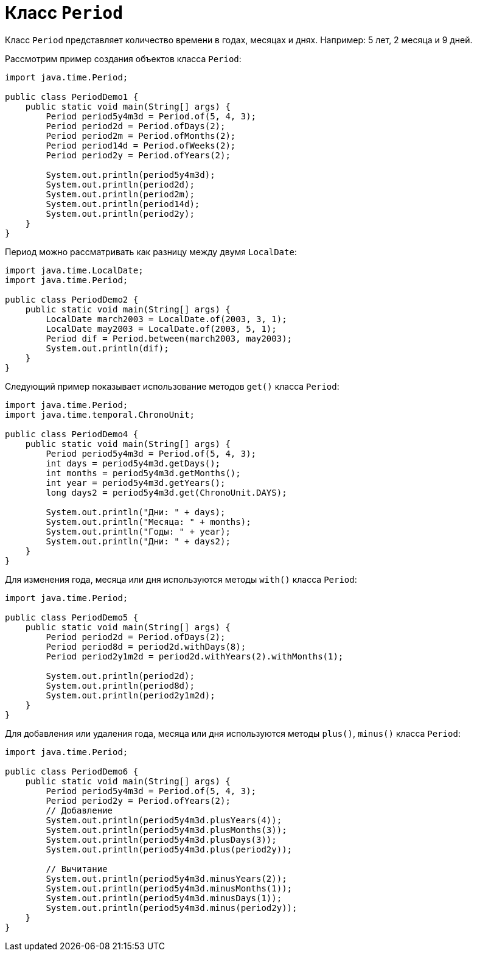 = Класс `Period`

Класс `Period` представляет количество времени в годах, месяцах и днях. Например: 5 лет, 2 месяца и 9 дней.

Рассмотрим пример создания объектов класса `Period`:

[source, java]
----
import java.time.Period;

public class PeriodDemo1 {
    public static void main(String[] args) {
        Period period5y4m3d = Period.of(5, 4, 3);
        Period period2d = Period.ofDays(2);
        Period period2m = Period.ofMonths(2);
        Period period14d = Period.ofWeeks(2);
        Period period2y = Period.ofYears(2);

        System.out.println(period5y4m3d);
        System.out.println(period2d);
        System.out.println(period2m);
        System.out.println(period14d);
        System.out.println(period2y);
    }
}
----

Период можно рассматривать как разницу между двумя `LocalDate`:

[source, java]
----
import java.time.LocalDate;
import java.time.Period;

public class PeriodDemo2 {
    public static void main(String[] args) {
        LocalDate march2003 = LocalDate.of(2003, 3, 1);
        LocalDate may2003 = LocalDate.of(2003, 5, 1);
        Period dif = Period.between(march2003, may2003);
        System.out.println(dif);
    }
}
----

Следующий пример показывает использование методов `get()` класса `Period`:

[source, java]
----
import java.time.Period;
import java.time.temporal.ChronoUnit;

public class PeriodDemo4 {
    public static void main(String[] args) {
        Period period5y4m3d = Period.of(5, 4, 3);
        int days = period5y4m3d.getDays();
        int months = period5y4m3d.getMonths();
        int year = period5y4m3d.getYears();
        long days2 = period5y4m3d.get(ChronoUnit.DAYS);

        System.out.println("Дни: " + days);
        System.out.println("Месяца: " + months);
        System.out.println("Годы: " + year);
        System.out.println("Дни: " + days2);
    }
}
----

Для изменения года, месяца или дня используются методы `with()` класса `Period`:

[source, java]
----
import java.time.Period;

public class PeriodDemo5 {
    public static void main(String[] args) {
        Period period2d = Period.ofDays(2);
        Period period8d = period2d.withDays(8);
        Period period2y1m2d = period2d.withYears(2).withMonths(1);

        System.out.println(period2d);
        System.out.println(period8d);
        System.out.println(period2y1m2d);
    }
}
----

Для добавления или удаления года, месяца или дня используются методы `plus()`, `minus()` класса `Period`:

[source, java]
----
import java.time.Period;

public class PeriodDemo6 {
    public static void main(String[] args) {
        Period period5y4m3d = Period.of(5, 4, 3);
        Period period2y = Period.ofYears(2);
        // Добавление
        System.out.println(period5y4m3d.plusYears(4));
        System.out.println(period5y4m3d.plusMonths(3));
        System.out.println(period5y4m3d.plusDays(3));
        System.out.println(period5y4m3d.plus(period2y));

        // Вычитание
        System.out.println(period5y4m3d.minusYears(2));
        System.out.println(period5y4m3d.minusMonths(1));
        System.out.println(period5y4m3d.minusDays(1));
        System.out.println(period5y4m3d.minus(period2y));
    }
}
----
